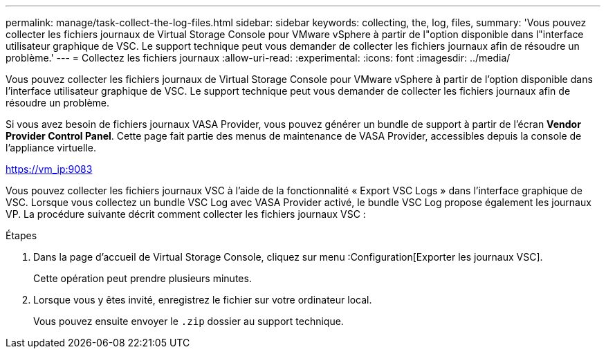 ---
permalink: manage/task-collect-the-log-files.html 
sidebar: sidebar 
keywords: collecting, the, log, files, 
summary: 'Vous pouvez collecter les fichiers journaux de Virtual Storage Console pour VMware vSphere à partir de l"option disponible dans l"interface utilisateur graphique de VSC. Le support technique peut vous demander de collecter les fichiers journaux afin de résoudre un problème.' 
---
= Collectez les fichiers journaux
:allow-uri-read: 
:experimental: 
:icons: font
:imagesdir: ../media/


[role="lead"]
Vous pouvez collecter les fichiers journaux de Virtual Storage Console pour VMware vSphere à partir de l'option disponible dans l'interface utilisateur graphique de VSC. Le support technique peut vous demander de collecter les fichiers journaux afin de résoudre un problème.

Si vous avez besoin de fichiers journaux VASA Provider, vous pouvez générer un bundle de support à partir de l'écran *Vendor Provider Control Panel*. Cette page fait partie des menus de maintenance de VASA Provider, accessibles depuis la console de l'appliance virtuelle.

https://vm_ip:9083[]

Vous pouvez collecter les fichiers journaux VSC à l'aide de la fonctionnalité « Export VSC Logs » dans l'interface graphique de VSC. Lorsque vous collectez un bundle VSC Log avec VASA Provider activé, le bundle VSC Log propose également les journaux VP. La procédure suivante décrit comment collecter les fichiers journaux VSC :

.Étapes
. Dans la page d'accueil de Virtual Storage Console, cliquez sur menu :Configuration[Exporter les journaux VSC].
+
Cette opération peut prendre plusieurs minutes.

. Lorsque vous y êtes invité, enregistrez le fichier sur votre ordinateur local.
+
Vous pouvez ensuite envoyer le `.zip` dossier au support technique.


